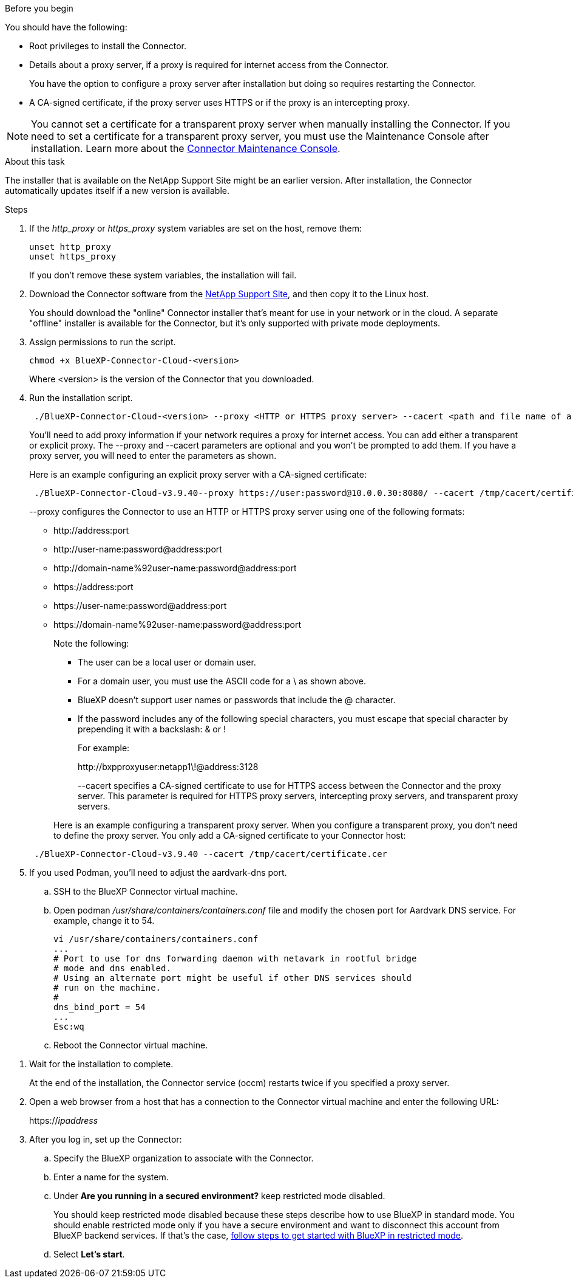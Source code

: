 //tag::before[]
.Before you begin

You should have the following:

* Root privileges to install the Connector.

* Details about a proxy server, if a proxy is required for internet access from the Connector.
+
You have the option to configure a proxy server after installation but doing so requires restarting the Connector.


* A CA-signed certificate, if the proxy server uses HTTPS or if the proxy is an intercepting proxy.

NOTE: You cannot set a certificate for a transparent proxy server when manually installing the Connector. If you need to set a certificate for a transparent proxy server, you must use the Maintenance Console after installation. Learn more about the link:reference-connector-maint-console.html[Connector Maintenance Console].
//end::before[]

//tag::about[]
.About this task

The installer that is available on the NetApp Support Site might be an earlier version. After installation, the Connector automatically updates itself if a new version is available.
//end::about[]

//tag::main-steps[]
.Steps

. If the _http_proxy_ or _https_proxy_ system variables are set on the host, remove them:
+
[source,cli]
unset http_proxy
unset https_proxy
+
If you don't remove these system variables, the installation will fail.

. Download the Connector software from the https://mysupport.netapp.com/site/products/all/details/cloud-manager/downloads-tab[NetApp Support Site^], and then copy it to the Linux host.
+
You should download the "online" Connector installer that's meant for use in your network or in the cloud. A separate "offline" installer is available for the Connector, but it's only supported with private mode deployments.

. Assign permissions to run the script.
+
[source,cli]
chmod +x BlueXP-Connector-Cloud-<version>

+
Where <version> is the version of the Connector that you downloaded.

. Run the installation script.
+
[source,cli]
 ./BlueXP-Connector-Cloud-<version> --proxy <HTTP or HTTPS proxy server> --cacert <path and file name of a CA-signed certificate>
+
You'll need to add proxy information if your network requires a proxy for internet access. You can add either a transparent or explicit proxy. The --proxy and --cacert parameters are optional and you won't be prompted to add them.  If you have a proxy server, you will need to enter the parameters as shown. 
+
Here is an example configuring an explicit proxy server with a CA-signed certificate:
+
[source,cli]
 ./BlueXP-Connector-Cloud-v3.9.40--proxy https://user:password@10.0.0.30:8080/ --cacert /tmp/cacert/certificate.cer
+
--proxy configures the Connector to use an HTTP or HTTPS proxy server using one of the following formats:
+
* \http://address:port
* \http://user-name:password@address:port
* \http://domain-name%92user-name:password@address:port
* \https://address:port
* \https://user-name:password@address:port
* \https://domain-name%92user-name:password@address:port
+
Note the following:
+
** The user can be a local user or domain user.
** For a domain user, you must use the ASCII code for a \ as shown above.
** BlueXP doesn't support user names or passwords that include the @ character.
** If the password includes any of the following special characters, you must escape that special character by prepending it with a backslash: & or !
+
For example:
+
\http://bxpproxyuser:netapp1\!@address:3128

+
--cacert specifies a CA-signed certificate to use for HTTPS access between the Connector and the proxy server. This parameter is required for HTTPS proxy servers, intercepting proxy servers, and transparent proxy servers.

+
Here is an example configuring a transparent proxy server. When you configure a transparent proxy, you don't need to define the proxy server. You only add a CA-signed certificate to your Connector host:

+
[source,cli]
 ./BlueXP-Connector-Cloud-v3.9.40 --cacert /tmp/cacert/certificate.cer

. If you used Podman, you'll need to adjust the aardvark-dns port.
.. SSH to the BlueXP Connector virtual machine.
.. Open podman _/usr/share/containers/containers.conf_ file and modify the chosen port for Aardvark DNS service. For example, change it to 54.
+
[source, cli]
vi /usr/share/containers/containers.conf
...
# Port to use for dns forwarding daemon with netavark in rootful bridge
# mode and dns enabled.
# Using an alternate port might be useful if other DNS services should
# run on the machine.
#
dns_bind_port = 54
...
Esc:wq
+
.. Reboot the Connector virtual machine.
//end::main-steps[]

//tag::standard-mode-steps-for-cloud[]
. Wait for the installation to complete.
+
At the end of the installation, the Connector service (occm) restarts twice if you specified a proxy server.



. Open a web browser from a host that has a connection to the Connector virtual machine and enter the following URL:
+
https://_ipaddress_

. After you log in, set up the Connector:
.. Specify the BlueXP organization to associate with the Connector.
.. Enter a name for the system.
.. Under *Are you running in a secured environment?* keep restricted mode disabled.
+
You should keep restricted mode disabled because these steps describe how to use BlueXP in standard mode. You should enable restricted mode only if you have a secure environment and want to disconnect this account from BlueXP backend services. If that's the case, link:task-quick-start-restricted-mode.html[follow steps to get started with BlueXP in restricted mode].
.. Select *Let's start*.

//end::standard-mode-steps-for-cloud[]